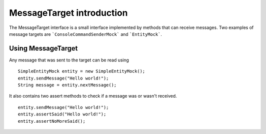 MessageTarget introduction
==========================
The MessageTarget interface is a small interface implemented by methods that can receive messages.
Two examples of message targets are ```ConsoleCommandSenderMock``` and ```EntityMock```.

Using MessageTarget
-------------------
Any message that was sent to the target can be read using
::
    SimpleEntityMock entity = new SimpleEntityMock();
    entity.sendMessage("Hello world!");
    String message = entity.nextMessage();

It also contains two assert methods to check if a message was or wasn't received.
::
    entity.sendMessage("Hello world!");
    entity.assertSaid("Hello world!");
    entity.assertNoMoreSaid();

